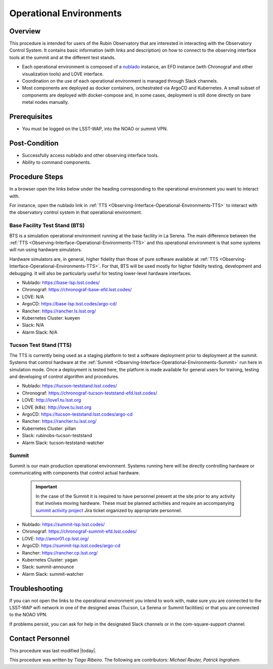 .. Review the README in this procedure's directory on instructions to contribute.
.. Static objects, such as figures, should be stored in the _static directory. Review the _static/README in this procedure's directory on instructions to contribute.
.. Do not remove the comments that describe each section. They are included to provide guidance to contributors.
.. Do not remove other content provided in the templates, such as a section. Instead, comment out the content and include comments to explain the situation. For example:
	- If a section within the template is not needed, comment out the section title and label reference. Include a comment explaining why this is not required.
    - If a file cannot include a title (surrounded by ampersands (#)), comment out the title from the template and include a comment explaining why this is implemented (in addition to applying the ``title`` directive).

.. Include one Primary Author and list of Contributors (comma separated) between the asterisks (*):
.. |author| replace:: *Tiago Ribeiro*
.. If there are no contributors, write "none" between the asterisks. Do not remove the substitution.
.. |contributors| replace:: *Michael Reuter, Patrick Ingraham*

.. This is the label that can be used as for cross referencing this procedure.
.. Recommended format is "Directory Name"-"Title Name"  -- Spaces should be replaced by hyphens.
.. Each section should includes a label for cross referencing to a given area.
.. Recommended format for all labels is "Title Name"-"Section Name" -- Spaces should be replaced by hyphens.
.. To reference a label that isn't associated with an reST object such as a title or figure, you must include the link an explicit title using the syntax :ref:`link text <label-name>`.
.. An error will alert you of identical labels during the build process.

.. _Observing-Interface-Operational-Environments:

########################
Operational Environments
########################

.. _Observing-Interface-Operational-Environments-Overview:

Overview
========

.. This section should provide a brief, top-level description of the procedure's purpose and utilization. Consider including the expected user and when the procedure will be performed.

This procedure is intended for users of the Rubin Observatory that are interested in interacting with the  Observatory Control System.
It contains basic information (with links and description) on how to connect to the observing interface tools at the summit and at the different test stands.

- Each operational environment is composed of a `nublado`_ instance, an EFD instance (with Chronograf and other visualization tools) and LOVE interface.
- Coordination on the use of each operational environment is managed through Slack channels.
- Most components are deployed as docker containers, orchestrated via ArgoCD and Kubernetes.
  A small subset of components are deployed with docker-compose and, in some cases, deployment is still done directly on bare metal nodes manually.

.. _nublado: https://nb.lsst.io


.. _Observing-Interface-Operational-Environments-Prerequisites:

Prerequisites
=============

.. This section should provide simple overview of prerequisites before executing the procedure; for example, state of equipment, telescope or seeing conditions or notifications prior to execution.
.. It is preferred to include them as a bulleted or enumerated list.
.. Do not include actions in this section. Any action by the user should be included at the beginning of the Procedure section below. For example: Do not include "Notify specified SLACK channel. Confirmation is not required." Instead, include this statement as the first step of the procedure, and include "Notification to specified SLACK channel." in the Prerequisites section.
.. If there is a different procedure that is critical before execution, carefully consider if it should be linked within this section or as part of the Procedure section below (or both).


- You must be logged on the LSST-WAP, into the NOAO or summit VPN.

.. _Observing-Interface-Operational-Environments-Post-Conditions:

Post-Condition
==============

.. This section should provide a simple overview of conditions or results after executing the procedure; for example, state of equipment or resulting data products.
.. It is preferred to include them as a bulleted or enumerated list.
.. Do not include actions in this section. Any action by the user should be included in the end of the Procedure section below. For example: Do not include "Verify the telescope azimuth is 0 degrees with the appropriate command." Instead, include this statement as the final step of the procedure, and include "Telescope is at 0 degrees." in the Post-condition section.

- Successfully access nublado and other observing interface tools.
- Ability to command components.

.. _Observing-Interface-Operational-Environments-Procedure-Steps:

Procedure Steps
===============

.. This section should include the procedure. There is no strict formatting or structure required for procedures. It is left to the authors to decide which format and structure is most relevant.
.. In the case of more complicated procedures, more sophisticated methodologies may be appropriate, such as multiple section headings or a list of linked procedures to be performed in the specified order.
.. For highly complicated procedures, consider breaking them into separate procedure. Some options are a high-level procedure with links, separating into smaller procedures or utilizing the reST ``include`` directive <https://docutils.sourceforge.io/docs/ref/rst/directives.html#include>.

In a browser open the links below under the heading corresponding to the operational environment you want to interact with.

For instance, open the nublado link in :ref:`TTS <Observing-Interface-Operational-Environments-TTS>` to interact with the observatory control system in that operational environment.

.. _Observing-Interface-Operational-Environments-BTS:

Base Facility Test Stand (BTS)
------------------------------

BTS is a simulation operational environment running at the base facility in La Serena.
The main difference between the :ref:`TTS <Observing-Interface-Operational-Environments-TTS>` and this operational environment is that some systems will run using hardware simulators.

Hardware simulators are, in general, higher fidelity than those of pure software available at :ref:`TTS <Observing-Interface-Operational-Environments-TTS>`.
For that, BTS will be used mostly for higher fidelity testing, development and debugging.
It will also be particularly useful for testing lower-level hardware interfaces.

- Nublado: https://base-lsp.lsst.codes/
- Chronograf: https://chronograf-base-efd.lsst.codes/
- LOVE: N/A
- ArgoCD: https://base-lsp.lsst.codes/argo-cd/
- Rancher: https://rancher.ls.lsst.org/
- Kubernetes Cluster: kueyen
- Slack: N/A
- Alarm Slack: N/A

.. _Observing-Interface-Operational-Environments-TTS:

Tucson Test Stand (TTS)
-----------------------

The TTS is currently being used as a staging platform to test a software deployment prior to deployment at the summit.
Systems that control hardware at the :ref:`Summit <Observing-Interface-Operational-Environments-Summit>` run here in simulation mode.
Once a deployment is tested here, the platform is made available for general users for training, testing and developing of control algorithm and procedures.

- Nublado: https://tucson-teststand.lsst.codes/
- Chronograf: https://chronograf-tucson-teststand-efd.lsst.codes/
- LOVE: http://love1.tu.lsst.org
- LOVE (k8s): http://love.tu.lsst.org
- ArgoCD: https://tucson-teststand.lsst.codes/argo-cd
- Rancher: https://rancher.tu.lsst.org/
- Kubernetes Cluster: pillan
- Slack: rubinobs-tucson-teststand
- Alarm Slack: tucson-teststand-watcher

.. _Observing-Interface-Operational-Environments-Summit:

Summit
------

Summit is our main production operational environment.
Systems running here will be directly controlling hardware or communicating with components that control actual hardware.

  .. important::

      In the case of the Summit it is required to have personnel present at the site prior to any activity that involves moving hardware.
      These must be planned activities and require an accompanying `summit activity project <https://jira.lsstcorp.org/projects/SUMMIT>`__ Jira ticket organized by appropriate personnel.

- Nublado: https://summit-lsp.lsst.codes/
- Chronograf: https://chronograf-summit-efd.lsst.codes/
- LOVE: http://amor01.cp.lsst.org/
- ArgoCD: https://summit-lsp.lsst.codes/argo-cd
- Rancher: https://rancher.cp.lsst.org/
- Kubernetes Cluster: yagan
- Slack: summit-announce
- Alarm Slack: summit-watcher

.. _Observing-Interface-Getting-Started-Troubleshooting:

Troubleshooting
===============

.. This section should include troubleshooting information. Information in this section should be strictly related to this procedure.

.. If there is no content for this section, remove the indentation on the following line instead of deleting this sub-section.

If you can not open the links to the operational environment you intend to work with, make sure you are connected to the LSST-WAP wifi network in one of the designed areas (Tucson, La Serena or Summit facilities) or that you are connected to the NOAO VPN.

If problems persist, you can ask for help in the designated Slack channels or in the com-square-support channel.

.. _Observing-Interface-Getting-Started-Personnel:

Contact Personnel
=================

This procedure was last modified |today|.

This procedure was written by |author|. The following are contributors: |contributors|.
